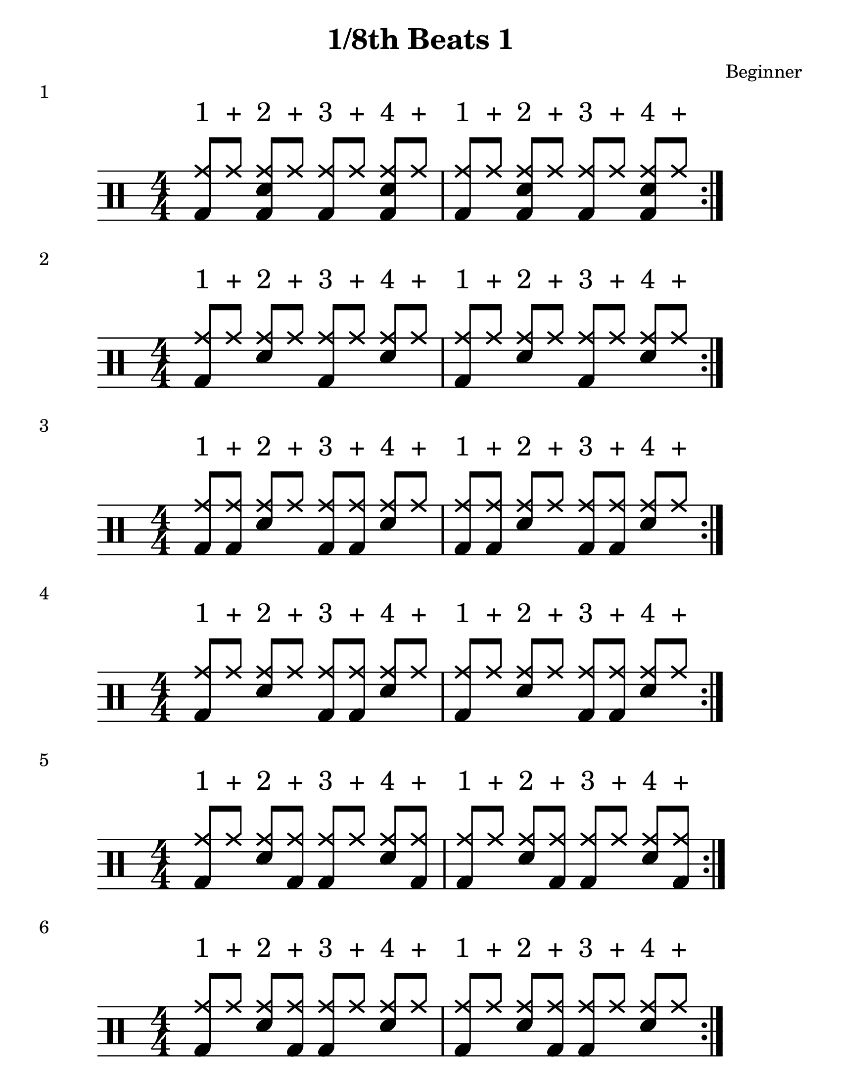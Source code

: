 \version "2.19.84"

%---------------------Configuration---------------------%
#(set-global-staff-size 24)

\paper {
#(set-paper-size "letter")
}
\layout {
  \context {
    \Staff
    \override VerticalAxisGroup.default-staff-staff-spacing =
    #'(( basic-distance . 9)
    (minimum-distance . 7)
    (padding . 2.5))
}
}
% Staff Padding
textform = {
  \override TextScript.staff-padding = #4
}
% Beam Structure
beamform = {
  \set Timing.beamExceptions = #'()
  \set Timing.baseMoment = #(ly:make-moment 1/4)
  \set Timing.beatStructure = 1,1,1,1
   \override Beam #'positions = #'(4.5 . 4.5)
}
% Slur Overrides
slurform = {
  \slurDown
  \override Slur #'height-limit = #0.5
}

%------------Drum-Staff------------%
#(define mydrums '(
                    ( ridecymbal    cross    #f   5)	
                    ( ridecymbala   xcircle  #f   5)
                    ( crashcymbal   cross    #f   6)	
                    ( splashcymbal  harmonic #f   6)
                    ( pedalhihat    cross    #f  -5)	
                    ( hihat         cross    #f   4)
                    ( snare         default  #f   1)	
                    ( sidestick     cross    #f   1)
                    ( lowmidtom     default  #f   0)	
                    ( lowtom        default  #f  -1)
                    ( hightom       default  #f   3)	
                    ( bassdrum      default  #f  -3)))
%------------MUSIC-INPUT------------%

\header {
  title = "1/8th Beats 1"
  composer = "Beginner"
}

\score {
  \new DrumStaff {
    \set DrumStaff.drumStyleTable = #(alist->hash-table mydrums)
    \magnifyStaff #6/4
    \numericTimeSignature
    \repeat volta 4
    \drummode {
      \stemUp
      \beamform
      \textform
      <bd hh>8^"1" hh8^"+" <sn bd hh>8^"2" hh8^"+" <bd hh>8^"3" hh8^"+" <sn bd hh>8^"4" hh8^"+"
     <bd hh>8^"1" hh8^"+" <sn bd hh>8^"2" hh8^"+" <bd hh>8^"3" hh8^"+" <sn bd hh>8^"4" hh8^"+"
     
      }
    }
  \header {
    piece = "1"
  }
}
%-------------------------------------%

\score {
  \new DrumStaff {
    \set DrumStaff.drumStyleTable = #(alist->hash-table mydrums)
    \magnifyStaff #6/4
    \numericTimeSignature
    \repeat volta 4
    \drummode {
      \stemUp
      \beamform
      \textform
      <bd hh>8^"1" hh8^"+" <sn hh>8^"2" hh8^"+" <bd hh>8^"3" hh8^"+" <sn hh>8^"4" hh8^"+"
      <bd hh>8^"1" hh8^"+" <sn hh>8^"2" hh8^"+" <bd hh>8^"3" hh8^"+" <sn hh>8^"4" hh8^"+"
      }
    }
  \header {
    piece = "2"
  }
}
%-------------------------------------%

\score {
  \new DrumStaff {
    \set DrumStaff.drumStyleTable = #(alist->hash-table mydrums)
    \magnifyStaff #6/4
    \numericTimeSignature
    \repeat volta 4
    \drummode {
      \stemUp
      \beamform
      \textform
      <bd hh>8^"1" <bd hh>8^"+" <sn hh>8^"2" hh8^"+" <bd hh>8^"3" <bd hh>8^"+" <sn hh>8^"4" hh8^"+"
      <bd hh>8^"1" <bd hh>8^"+" <sn hh>8^"2" hh8^"+" <bd hh>8^"3" <bd hh>8^"+" <sn hh>8^"4" hh8^"+"
      }
    }
  \header {
    piece = "3"
  }
}
%-------------------------------------%

\score {
  \new DrumStaff {
    \set DrumStaff.drumStyleTable = #(alist->hash-table mydrums)
    \magnifyStaff #6/4
    \numericTimeSignature
    \repeat volta 4
    \drummode {
      \stemUp
      \beamform
      \textform
      <bd hh>8^"1" hh8^"+" <sn hh>8^"2" hh8^"+" <bd hh>8^"3" <bd hh>8^"+" <sn hh>8^"4" hh8^"+"
      <bd hh>8^"1" hh8^"+" <sn hh>8^"2" hh8^"+" <bd hh>8^"3" <bd hh>8^"+" <sn hh>8^"4" hh8^"+"
      }
    }
  \header {
    piece = "4"
  }
}
%-------------------------------------%

\score {
  \new DrumStaff {
    \set DrumStaff.drumStyleTable = #(alist->hash-table mydrums)
    \magnifyStaff #6/4
    \numericTimeSignature
    \repeat volta 4
    \drummode {
      \stemUp
      \beamform
      \textform
      <bd hh>8^"1" hh8^"+" <sn hh>8^"2" <bd hh>8^"+" <bd hh>8^"3" hh8^"+" <sn hh>8^"4" <bd hh>8^"+"
      <bd hh>8^"1" hh8^"+" <sn hh>8^"2" <bd hh>8^"+" <bd hh>8^"3" hh8^"+" <sn hh>8^"4" <bd hh>8^"+"

      }
    }
  \header {
    piece = "5"
  }
}
%-------------------------------------%

\score {
  \new DrumStaff {
    \set DrumStaff.drumStyleTable = #(alist->hash-table mydrums)
    \magnifyStaff #6/4
    \numericTimeSignature
    \repeat volta 4
    \drummode {
      \stemUp
      \beamform
      \textform
      <bd hh>8^"1" hh8^"+" <sn hh>8^"2" <bd hh>8^"+" <bd hh>8^"3" hh8^"+" <sn hh>8^"4" hh8^"+"
      <bd hh>8^"1" hh8^"+" <sn hh>8^"2" <bd hh>8^"+" <bd hh>8^"3" hh8^"+" <sn hh>8^"4" hh8^"+"
      }
    }
  \header {
    piece = "6"
  }
}
%-------------------------------------%

\score {
  \new DrumStaff {
    \set DrumStaff.drumStyleTable = #(alist->hash-table mydrums)
    \magnifyStaff #6/4
    \numericTimeSignature
    \repeat volta 4
    \drummode {
      \stemUp
      \beamform
      \textform
      <bd hh>8^"1" <bd hh>8^"+" <sn hh>8^"2" <bd hh>8^"+" <bd hh>8^"3" <bd hh>8^"+" <sn hh>8^"4" <bd hh>8^"+"
      <bd hh>8^"1" <bd hh>8^"+" <sn hh>8^"2" <bd hh>8^"+" <bd hh>8^"3" <bd hh>8^"+" <sn hh>8^"4" <bd hh>8^"+"
      }
    }
  \header {
    piece = "6"
  }
}
%-------------------------------------%

\score {
  \new DrumStaff {
    \set DrumStaff.drumStyleTable = #(alist->hash-table mydrums)
    \magnifyStaff #6/4
    \numericTimeSignature
    \repeat volta 4
    \drummode {
      \stemUp
      \beamform
      \textform
      <bd hh>8^"1" <bd hh>8^"+" <sn hh>8^"2" <bd hh>8^"+" <bd hh>8^"3" hh8^"+" <sn hh>8^"4" hh8^"+"
      <bd hh>8^"1" <bd hh>8^"+" <sn hh>8^"2" <bd hh>8^"+" <bd hh>8^"3" hh8^"+" <sn hh>8^"4" hh8^"+"
      }
    }
  \header {
    piece = "7"
  }
}
%-------------------------------------%

\score {
  \new DrumStaff {
    \set DrumStaff.drumStyleTable = #(alist->hash-table mydrums)
    \magnifyStaff #6/4
    \numericTimeSignature
    \repeat volta 4
    \drummode {
      \stemUp
      \beamform
      \textform
      <bd hh>8^"1" <bd hh>8^"+" <sn hh>8^"2" <bd hh>8^"+" <bd hh>8^"3" hh8^"+" <sn hh>8^"4" <bd hh>8^"+"
      <bd hh>8^"1" <bd hh>8^"+" <sn hh>8^"2" <bd hh>8^"+" <bd hh>8^"3" hh8^"+" <sn hh>8^"4" <bd hh>8^"+"
      }
    }
  \header {
    piece = "8"
  }
}
%-------------------------------------%

